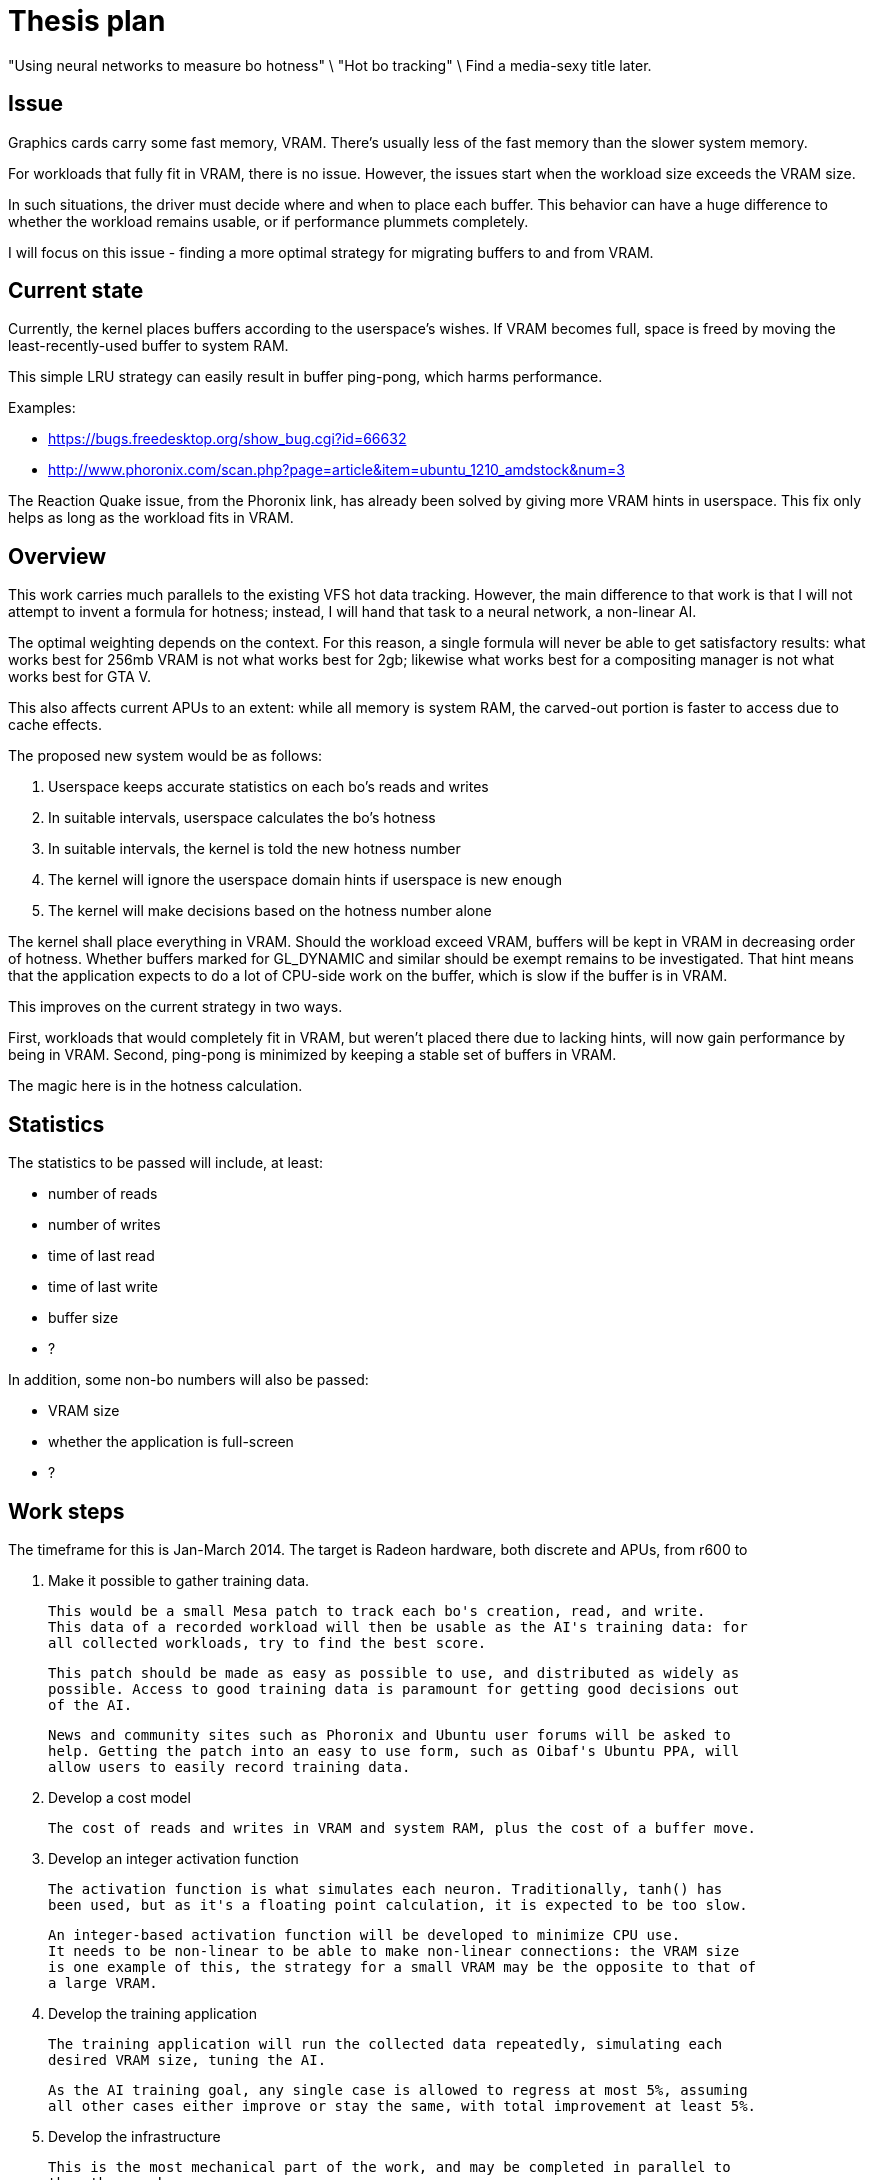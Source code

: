 Thesis plan
===========

"Using neural networks to measure bo hotness" \
"Hot bo tracking" \
Find a media-sexy title later.

Issue
-----

Graphics cards carry some fast memory, VRAM. There's usually less of the fast memory than 
the slower system memory.

For workloads that fully fit in VRAM, there is no issue. However, the issues start when the 
workload size exceeds the VRAM size.

In such situations, the driver must decide where and when to place each buffer. This 
behavior can have a huge difference to whether the workload remains usable, or if 
performance plummets completely.

I will focus on this issue - finding a more optimal strategy for migrating buffers to and 
from VRAM.


Current state
-------------

Currently, the kernel places buffers according to the userspace's wishes. If VRAM becomes 
full, space is freed by moving the least-recently-used buffer to system RAM.

This simple LRU strategy can easily result in buffer ping-pong, which harms performance.

Examples:

- https://bugs.freedesktop.org/show_bug.cgi?id=66632
- http://www.phoronix.com/scan.php?page=article&item=ubuntu_1210_amdstock&num=3

The Reaction Quake issue, from the Phoronix link, has already been solved by giving more 
VRAM hints in userspace. This fix only helps as long as the workload fits in VRAM.


Overview
--------

This work carries much parallels to the existing VFS hot data tracking. However, the main 
difference to that work is that I will not attempt to invent a formula for hotness; instead, 
I will hand that task to a neural network, a non-linear AI.

The optimal weighting depends on the context. For this reason, a single formula will never 
be able to get satisfactory results: what works best for 256mb VRAM is not what works best 
for 2gb; likewise what works best for a compositing manager is not what works best for GTA 
V.

This also affects current APUs to an extent: while all memory is system RAM, the carved-out 
portion is faster to access due to cache effects.

The proposed new system would be as follows:

. Userspace keeps accurate statistics on each bo's reads and writes
. In suitable intervals, userspace calculates the bo's hotness
. In suitable intervals, the kernel is told the new hotness number
. The kernel will ignore the userspace domain hints if userspace is new enough
. The kernel will make decisions based on the hotness number alone

The kernel shall place everything in VRAM. Should the workload exceed VRAM, buffers will be 
kept in VRAM in decreasing order of hotness. Whether buffers marked for GL_DYNAMIC and similar
should be exempt remains to be investigated. That hint means that the application expects to 
do a lot of CPU-side work on the buffer, which is slow if the buffer is in VRAM.

This improves on the current strategy in two ways.

First, workloads that would completely fit in VRAM, but weren't placed there due to lacking 
hints, will now gain performance by being in VRAM. Second, ping-pong is minimized by keeping 
a stable set of buffers in VRAM.

The magic here is in the hotness calculation.


Statistics
----------

The statistics to be passed will include, at least:

- number of reads
- number of writes
- time of last read
- time of last write
- buffer size
- ?

In addition, some non-bo numbers will also be passed:

- VRAM size
- whether the application is full-screen
- ?


Work steps
----------

The timeframe for this is Jan-March 2014. The target is Radeon hardware, both discrete and 
APUs, from r600 to 

. Make it possible to gather training data.

	This would be a small Mesa patch to track each bo's creation, read, and write.
	This data of a recorded workload will then be usable as the AI's training data: for 
	all collected workloads, try to find the best score.

	This patch should be made as easy as possible to use, and distributed as widely as 
	possible. Access to good training data is paramount for getting good decisions out 
	of the AI.

	News and community sites such as Phoronix and Ubuntu user forums will be asked to 
	help. Getting the patch into an easy to use form, such as Oibaf's Ubuntu PPA, will 
	allow users to easily record training data.

. Develop a cost model

	The cost of reads and writes in VRAM and system RAM, plus the cost of a buffer move.

. Develop an integer activation function

	The activation function is what simulates each neuron. Traditionally, tanh() has 
	been used, but as it's a floating point calculation, it is expected to be too slow.

	An integer-based activation function will be developed to minimize CPU use.
	It needs to be non-linear to be able to make non-linear connections: the VRAM size 
	is one example of this, the strategy for a small VRAM may be the opposite to that of 
	a large VRAM.

. Develop the training application

	The training application will run the collected data repeatedly, simulating each 
	desired VRAM size, tuning the AI.

	As the AI training goal, any single case is allowed to regress at most 5%, assuming 
	all other cases either improve or stay the same, with total improvement at least 5%.

. Develop the infrastructure

	This is the most mechanical part of the work, and may be completed in parallel to 
	the other work.

	The following changes are needed:

	- a new ioctl to pass on a buffer's hotness
	- TTM extended to allow hotness comparisons in addition to LRU
	- radeon drm extended to detect whether userspace is new enough to use hotness
	- Mesa extended to keep the desired statistics
	- Mesa extended to calculate and pass on the hotness value


Goals
-----

The goal is to improve the current VRAM strategy in all cases. Everything from latest games 
to compositing managers should be considered, but as one can only access a limited set, we 
will be relying on the public to provide wide-ranging training data.

Once the system is developed, tuning the AI can be done at any time. Should new training 
data appear later on, the AI can be tuned to respond - in practise, this means updating one 
header in kernel.
